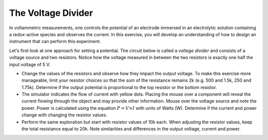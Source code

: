 The Voltage Divider
===================

In voltammetric measurements, one controls the potential of an electrode immersed in an electrolytic solution containing a redox-active species and observes the current.  In this exercise, you will develop an understanding of how to design an instrument that can perform this experiment.

Let's first look at one approach for setting a potential.  The circuit below is called a *voltage divider* and consists of a voltage source and two resistors.  Notice how the voltage measured in between the two resistors is exactly one half the input voltage of 5 V.

.. raw:: html

  <iframe width='100%' height='500' src='https://tinyurl.com/ygwgal3q' frameborder='0'></iframe>

  Explore this simulation by doing the following:

* Change the values of the resistors and observe how they impact the output voltage.  To make this exercise more manageable, limit your resistor choices so that the *sum* of the resistance remains 2k  (e.g. 500 and 1.5k, 250 and 1.75k).  Determine if the output potential is proportional to the top resistor or the bottom resistor.
* The simulator indicates the flow of current with yellow dots.  Placing the mouse over a component will reveal the current flowing through the object and may provide other information.  Mouse over the voltage source and note the power.  Power is calculated using the equation :math:`P = V \times I` with units of Watts (W).  Determine if the current and power change with changing the resistor values.
* Perform the same exploration but start with resistor values of 10k each.  When adjusting the resistor values, keep the total resistance equal to 20k.  Note similarities and differences in the output voltage, current and power.

